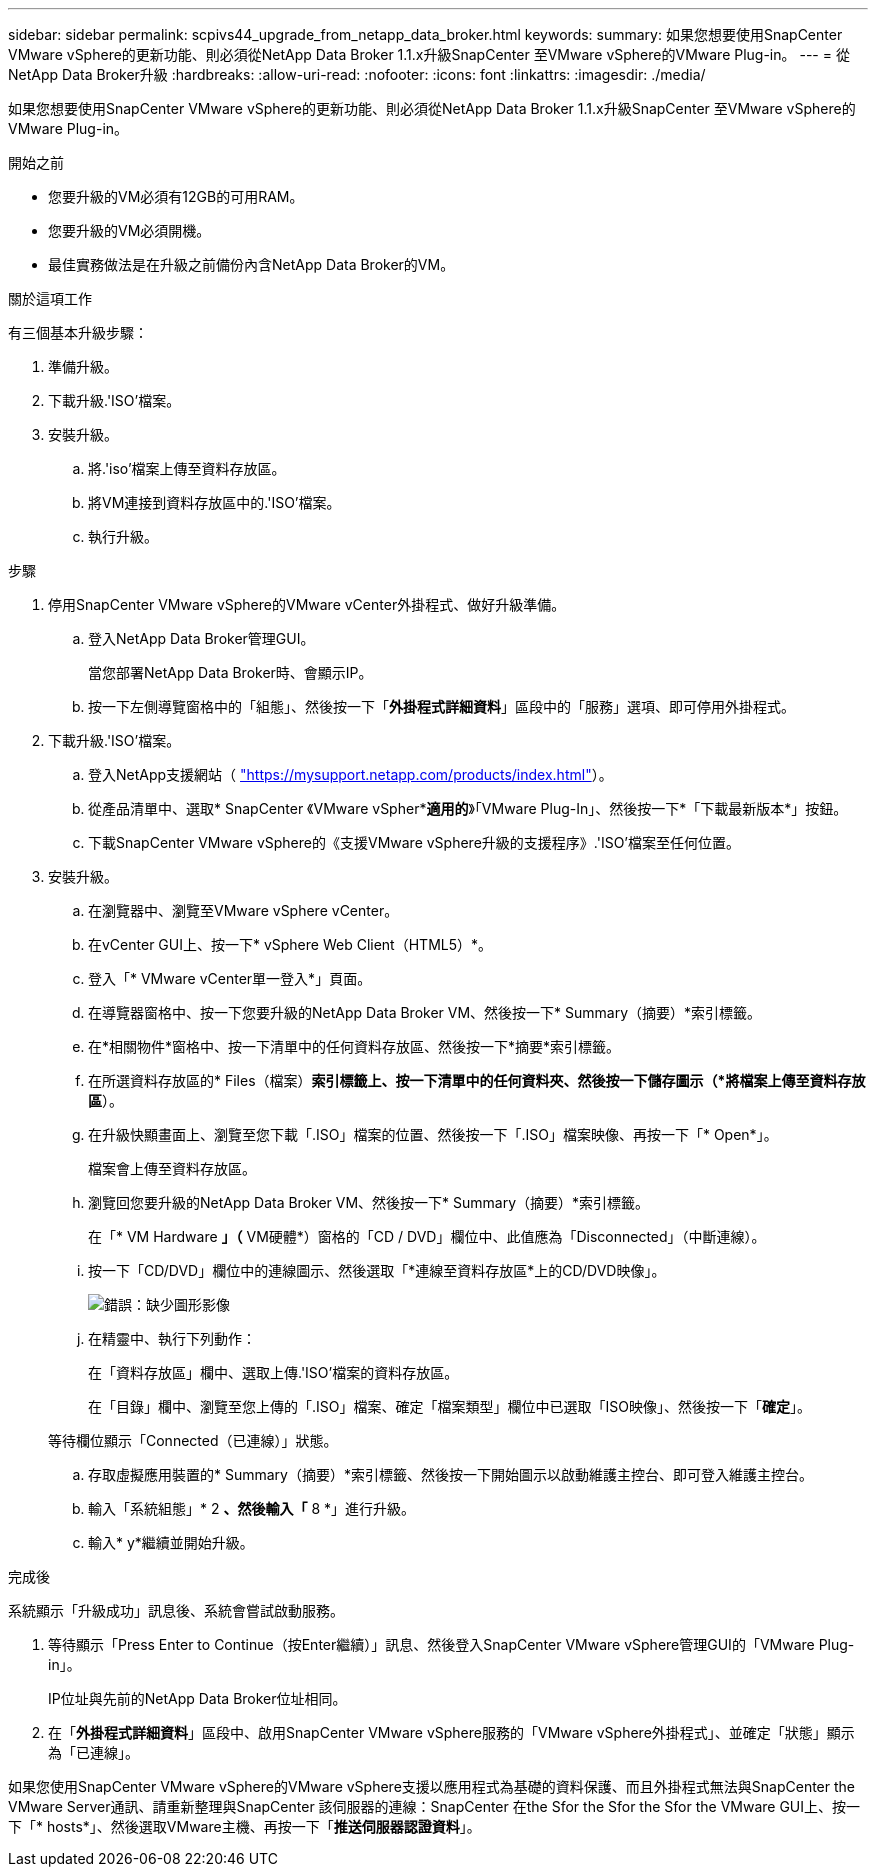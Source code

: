 ---
sidebar: sidebar 
permalink: scpivs44_upgrade_from_netapp_data_broker.html 
keywords:  
summary: 如果您想要使用SnapCenter VMware vSphere的更新功能、則必須從NetApp Data Broker 1.1.x升級SnapCenter 至VMware vSphere的VMware Plug-in。 
---
= 從NetApp Data Broker升級
:hardbreaks:
:allow-uri-read: 
:nofooter: 
:icons: font
:linkattrs: 
:imagesdir: ./media/


[role="lead"]
如果您想要使用SnapCenter VMware vSphere的更新功能、則必須從NetApp Data Broker 1.1.x升級SnapCenter 至VMware vSphere的VMware Plug-in。

.開始之前
* 您要升級的VM必須有12GB的可用RAM。
* 您要升級的VM必須開機。
* 最佳實務做法是在升級之前備份內含NetApp Data Broker的VM。


.關於這項工作
有三個基本升級步驟：

. 準備升級。
. 下載升級.'ISO'檔案。
. 安裝升級。
+
.. 將.'iso'檔案上傳至資料存放區。
.. 將VM連接到資料存放區中的.'ISO'檔案。
.. 執行升級。




.步驟
. 停用SnapCenter VMware vSphere的VMware vCenter外掛程式、做好升級準備。
+
.. 登入NetApp Data Broker管理GUI。
+
當您部署NetApp Data Broker時、會顯示IP。

.. 按一下左側導覽窗格中的「組態」、然後按一下「*外掛程式詳細資料*」區段中的「服務」選項、即可停用外掛程式。


. 下載升級.'ISO'檔案。
+
.. 登入NetApp支援網站（ https://mysupport.netapp.com/products/index.html["https://mysupport.netapp.com/products/index.html"^]）。
.. 從產品清單中、選取* SnapCenter 《VMware vSpher**適用的*》「VMware Plug-In」、然後按一下*「下載最新版本*」按鈕。
.. 下載SnapCenter VMware vSphere的《支援VMware vSphere升級的支援程序》.'ISO'檔案至任何位置。


. 安裝升級。
+
.. 在瀏覽器中、瀏覽至VMware vSphere vCenter。
.. 在vCenter GUI上、按一下* vSphere Web Client（HTML5）*。
.. 登入「* VMware vCenter單一登入*」頁面。
.. 在導覽器窗格中、按一下您要升級的NetApp Data Broker VM、然後按一下* Summary（摘要）*索引標籤。
.. 在*相關物件*窗格中、按一下清單中的任何資料存放區、然後按一下*摘要*索引標籤。
.. 在所選資料存放區的* Files（檔案）*索引標籤上、按一下清單中的任何資料夾、然後按一下儲存圖示（*將檔案上傳至資料存放區*）。
.. 在升級快顯畫面上、瀏覽至您下載「.ISO」檔案的位置、然後按一下「.ISO」檔案映像、再按一下「* Open*」。
+
檔案會上傳至資料存放區。

.. 瀏覽回您要升級的NetApp Data Broker VM、然後按一下* Summary（摘要）*索引標籤。
+
在「* VM Hardware *」（* VM硬體*）窗格的「CD / DVD」欄位中、此值應為「Disconnected」（中斷連線）。

.. 按一下「CD/DVD」欄位中的連線圖示、然後選取「*連線至資料存放區*上的CD/DVD映像」。
+
image:scpivs44_image32.png["錯誤：缺少圖形影像"]

.. 在精靈中、執行下列動作：
+
在「資料存放區」欄中、選取上傳.'ISO'檔案的資料存放區。

+
在「目錄」欄中、瀏覽至您上傳的「.ISO」檔案、確定「檔案類型」欄位中已選取「ISO映像」、然後按一下「*確定*」。

+
等待欄位顯示「Connected（已連線）」狀態。

.. 存取虛擬應用裝置的* Summary（摘要）*索引標籤、然後按一下開始圖示以啟動維護主控台、即可登入維護主控台。
.. 輸入「系統組態」* 2 *、然後輸入「* 8 *」進行升級。
.. 輸入* y*繼續並開始升級。




.完成後
系統顯示「升級成功」訊息後、系統會嘗試啟動服務。

. 等待顯示「Press Enter to Continue（按Enter繼續）」訊息、然後登入SnapCenter VMware vSphere管理GUI的「VMware Plug-in」。
+
IP位址與先前的NetApp Data Broker位址相同。

. 在「*外掛程式詳細資料*」區段中、啟用SnapCenter VMware vSphere服務的「VMware vSphere外掛程式」、並確定「狀態」顯示為「已連線」。


如果您使用SnapCenter VMware vSphere的VMware vSphere支援以應用程式為基礎的資料保護、而且外掛程式無法與SnapCenter the VMware Server通訊、請重新整理與SnapCenter 該伺服器的連線：SnapCenter 在the Sfor the Sfor the Sfor the VMware GUI上、按一下「* hosts*」、然後選取VMware主機、再按一下「*推送伺服器認證資料*」。
